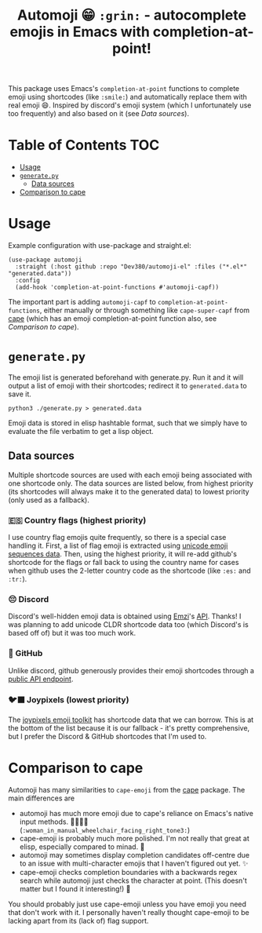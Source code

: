 #+title: Automoji 😁 =:grin:= - autocomplete emojis in Emacs with completion-at-point!

This package uses Emacs's ~completion-at-point~ functions to complete emoji using shortcodes (like =:smile:=) and automatically replace them with real emoji 😄. Inspired by discord's emoji system (which I unfortunately use too frequently) and also based on it (see [[*Data sources][Data sources]]).

* Table of Contents :TOC:
- [[#usage][Usage]]
- [[#generatepy][~generate.py~]]
  - [[#data-sources][Data sources]]
- [[#comparison-to-cape][Comparison to cape]]

* Usage
Example configuration with use-package and straight.el:
#+begin_src elisp
(use-package automoji
  :straight (:host github :repo "Dev380/automoji-el" :files ("*.el*" "generated.data"))
  :config
  (add-hook 'completion-at-point-functions #'automoji-capf))
#+end_src
The important part is adding ~automoji-capf~ to ~completion-at-point-functions~, either manually or through something like ~cape-super-capf~ from [[https://github.com/minad/cape][cape]] (which has an emoji completion-at-point function also, see [[*Comparison to cape][Comparison to cape]]).
* ~generate.py~
The emoji list is generated beforehand with generate.py. Run it and it will output a list of emoji with their shortcodes; redirect it to ~generated.data~ to save it.
#+begin_src shell
  python3 ./generate.py > generated.data
#+end_src
Emoji data is stored in elisp hashtable format, such that we simply have to evaluate the file verbatim to get a lisp object.
** Data sources
Multiple shortcode sources are used with each emoji being associated with one shortcode only. The data sources are listed below, from highest priority (its shortcodes will always make it to the generated data) to lowest priority (only used as a fallback).
*** 🇪🇸 Country flags (highest priority)
I use country flag emojis quite frequently, so there is a special case handling it. First, a list of flag emoji is extracted using [[https://unicode.org/Public/emoji/latest/emoji-sequences.txt][unicode emoji sequences data]]. Then, using the highest priority, it will re-add github's shortcode for the flags or fall back to using the country name for cases when github uses the 2-letter country code as the shortcode (like =:es:=  and =:tr:=).
*** 😔 Discord
Discord's well-hidden emoji data is obtained using [[https://emzi0767.com/][Emzi]]'s [[https://emzi0767.mzgit.io/discord-emoji/discordEmojiMap-canary.min.json][API]]. Thanks! I was planning to add unicode CLDR shortcode data too (which Discord's is based off of) but it was too much work.
*** 🐙 GitHub
Unlike discord, github generously provides their emoji shortcodes through a [[https://api.github.com/emojis][public API endpoint]].
*** 🐦‍⬛ Joypixels (lowest priority)
The [[https://github.com/joypixels/emoji-toolkit/tree/master/extras/alpha-codes][joypixels emoji toolkit]] has shortcode data that we can borrow. This is at the bottom of the list because it is our fallback - it's pretty comprehensive, but I prefer the Discord & GitHub shortcodes that I'm used to.
* Comparison to cape
Automoji has many similarities to ~cape-emoji~ from the [[https://github.com/minad/cape][cape]] package. The main differences are
- automoji has much more emoji due to cape's reliance on Emacs's native input methods. 👩🏽‍🦽‍➡️ (=:woman_in_manual_wheelchair_facing_right_tone3:=)
- cape-emoji is probably much more polished. I'm not really that great at elisp, especially compared to minad. 🥺
- automoji may sometimes display completion candidates off-centre due to an issue with multi-character emojis that I haven't figured out yet. ✨
- cape-emoji checks completion boundaries with a backwards regex search while automoji just checks the character at point. (This doesn't matter but I found it interesting!) 🙂
You should probably just use cape-emoji unless you have emoji you need that don't work with it. I personally haven't really thought cape-emoji to be lacking apart from its (lack of) flag support.
